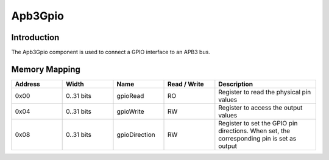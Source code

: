 
Apb3Gpio
========

Introduction
------------

The Apb3Gpio component is used to connect a GPIO interface to an APB3 bus.

Memory Mapping
--------------

.. list-table::
   :header-rows: 1
   :widths: 1 1 1 1 2

   * - Address
     - Width 
     - Name
     - Read / Write
     - Description

   * - 0x00
     - 0..31 bits
     - gpioRead
     - RO
     - Register to read the physical pin values

   * - 0x04
     - 0..31 bits
     - gpioWrite
     - RW 
     - Register to access the output values

   * - 0x08
     - 0..31 bits
     - gpioDirection
     - RW
     - Register to set the GPIO pin directions. When set, the corresponding pin is set as output

